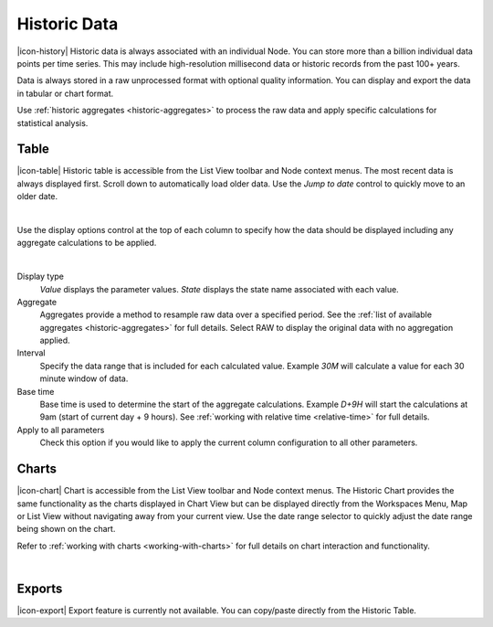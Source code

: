 Historic Data
==============

|icon-history| Historic data is always associated with an individual Node.
You can store more than a billion individual data points per time series. This may include high-resolution millisecond data or historic records from the past 100+ years. 

Data is always stored in a raw unprocessed format with optional quality information. 
You can display and export the data in tabular or chart format.

Use :ref:`historic aggregates <historic-aggregates>` to process the raw data and apply specific calculations for statistical analysis.


Table
------
|icon-table| Historic table is accessible from the List View toolbar and Node context menus. The most recent data is always displayed first. Scroll down to automatically load older data. Use the *Jump to date* control to quickly move to an older date.

.. image:: historic_table.png
	:scale: 50 %

| 

Use the display options control at the top of each column to specify how the data should be displayed including any aggregate calculations to be applied.

.. image:: historic_table_column.png
	:scale: 50 %

| 

Display type
	*Value* displays the parameter values.
	*State* displays the state name associated with each value.
Aggregate
	Aggregates provide a method to resample raw data over a specified period. See the :ref:`list of available aggregates <historic-aggregates>` for full details. Select RAW to display the original data with no aggregation applied.
Interval
	Specify the data range that is included for each calculated value. Example *30M* will calculate a value for each 30 minute window of data.
Base time
	Base time is used to determine the start of the aggregate calculations. Example *D+9H* will start the calculations at 9am (start of current day + 9 hours). See :ref:`working with relative time <relative-time>` for full details.
Apply to all parameters
	Check this option if you would like to apply the current column configuration to all other parameters.


Charts
------

|icon-chart| Chart is accessible from the List View toolbar and Node context menus. The Historic Chart provides the same functionality as the charts displayed in Chart View but can be displayed directly from the Workspaces Menu, Map or List View without navigating away from your current view. Use the date range selector to quickly adjust the date range being shown on the chart.

Refer to :ref:`working with charts <working-with-charts>` for full details on chart interaction and functionality.

.. image:: historic_chart.png
	:scale: 50 %

| 

Exports
-------

|icon-export| Export feature is currently not available. You can copy/paste directly from the Historic Table.
